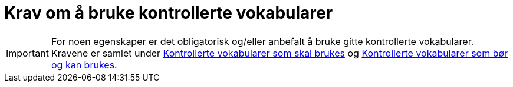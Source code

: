 = Krav om å bruke kontrollerte vokabularer [[Krav-om-bruk-av-kontollerte-vokabularer]]

IMPORTANT: For noen egenskaper er det obligatorisk og/eller anbefalt å bruke gitte kontrollerte vokabularer. Kravene er samlet under <<Kontrollerte-vokabularer-som-skal-brukes, Kontrollerte vokabularer som skal brukes>> og <<Kontrollerte-vokabularer-som-bør-og-kan-brukes, Kontrollerte vokabularer som bør og kan brukes>>. 
